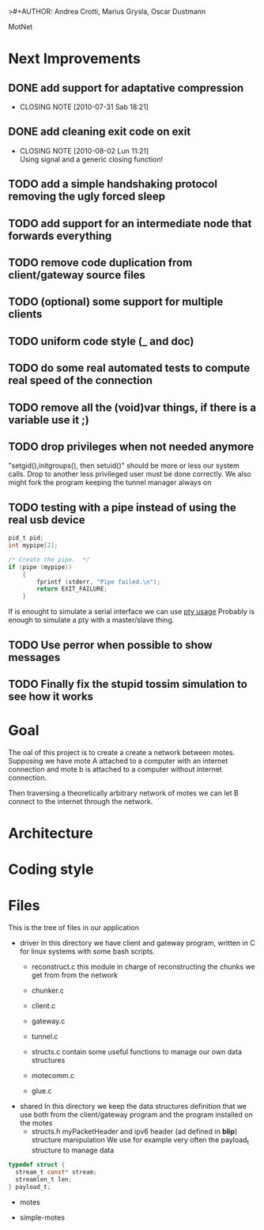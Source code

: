 >#+AUTHOR: Andrea Crotti, Marius Grysla, Oscar Dustmann
# TODO: change name of the project maybe?
MotNet


* Next Improvements
** DONE add support for adaptative compression
   CLOSED: [2010-07-31 Sab 18:21]
   - CLOSING NOTE [2010-07-31 Sab 18:21]
** DONE add cleaning exit code on exit
   CLOSED: [2010-08-02 Lun 11:21]
   - CLOSING NOTE [2010-08-02 Lun 11:21] \\
     Using signal and a generic closing function!

** TODO add a simple handshaking protocol removing the ugly forced sleep
** TODO add support for an intermediate node that forwards everything
** TODO remove code duplication from client/gateway source files
** TODO (optional) some support for multiple clients
** TODO uniform code style (_ and doc)
** TODO do some real automated tests to compute real speed of the connection
** TODO remove all the (void)var things, if there is a variable use it ;)
** TODO drop privileges when not needed anymore
   "setgid(),initgroups(), then setuid()" should be more or less our system calls.
   Drop to another less privileged user must be done correctly.
   We also might fork the program keeping the tunnel manager always on

** TODO testing with a pipe instead of using the real usb device
#+begin_src c
  pid_t pid;
  int mypipe[2];
  
  /* Create the pipe.  */
  if (pipe (mypipe))
      {
          fprintf (stderr, "Pipe failed.\n");
          return EXIT_FAILURE;
      }
#+end_src
    If is enought to simulate a serial interface we can use  [[http://www.kernel.org/doc/man-pages/online/pages/man7/pty.7.html][pty usage]]
    Probably is enough to simulate a pty with a master/slave thing.


** TODO Use perror when possible to show messages
** TODO Finally fix the stupid tossim simulation to see how it works

* Goal
  The oal of this project is to create a create a network between motes.
  Supposing we have mote A attached to a computer with an internet connection and mote b is attached to a computer without internet connection.

  Then traversing a theoretically arbitrary network of motes we can let B connect to the internet through the network.


* Architecture

* Coding style

* Files
  This is the tree of files in our application
  - driver
    In this directory we have client and gateway program, written in C for linux systems with some bash scripts.
    + reconstruct.c
      this module in charge of reconstructing the chunks we get from from the network

    + chunker.c

    + client.c

    + gateway.c

    + tunnel.c

    + structs.c
      contain some useful functions to manage our own data structures

    + motecomm.c

    + glue.c

  - shared
    In this directory we keep the data structures definition that we use both from the client/gateway program and the program installed on the motes
    + structs.h
      myPacketHeader and ipv6 header (ad defined in *blip*) structure manipulation
      We use for example very often the payload_t structure to manage data

#+begin_src c
typedef struct {
  stream_t const* stream;
  streamlen_t len;
} payload_t;
#+end_src

  - motes

  - simple-motes
